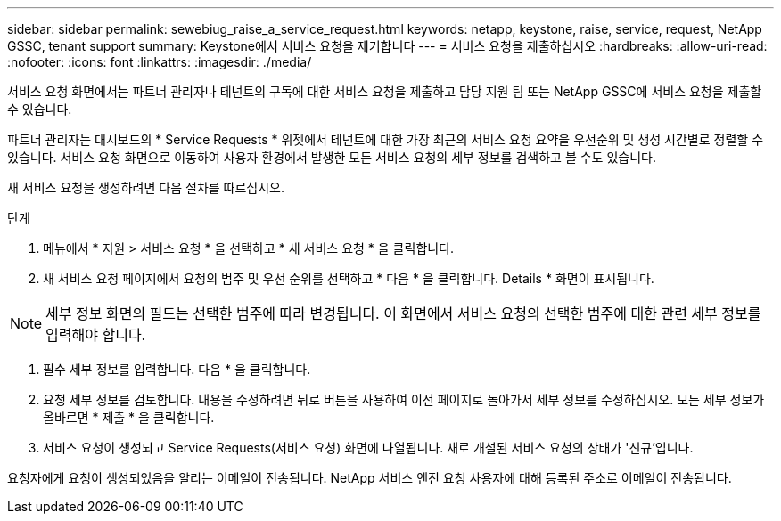 ---
sidebar: sidebar 
permalink: sewebiug_raise_a_service_request.html 
keywords: netapp, keystone, raise, service, request, NetApp GSSC, tenant support 
summary: Keystone에서 서비스 요청을 제기합니다 
---
= 서비스 요청을 제출하십시오
:hardbreaks:
:allow-uri-read: 
:nofooter: 
:icons: font
:linkattrs: 
:imagesdir: ./media/


[role="lead"]
서비스 요청 화면에서는 파트너 관리자나 테넌트의 구독에 대한 서비스 요청을 제출하고 담당 지원 팀 또는 NetApp GSSC에 서비스 요청을 제출할 수 있습니다.

파트너 관리자는 대시보드의 * Service Requests * 위젯에서 테넌트에 대한 가장 최근의 서비스 요청 요약을 우선순위 및 생성 시간별로 정렬할 수 있습니다. 서비스 요청 화면으로 이동하여 사용자 환경에서 발생한 모든 서비스 요청의 세부 정보를 검색하고 볼 수도 있습니다.

새 서비스 요청을 생성하려면 다음 절차를 따르십시오.

.단계
. 메뉴에서 * 지원 > 서비스 요청 * 을 선택하고 * 새 서비스 요청 * 을 클릭합니다.
. 새 서비스 요청 페이지에서 요청의 범주 및 우선 순위를 선택하고 * 다음 * 을 클릭합니다. Details * 화면이 표시됩니다.



NOTE: 세부 정보 화면의 필드는 선택한 범주에 따라 변경됩니다. 이 화면에서 서비스 요청의 선택한 범주에 대한 관련 세부 정보를 입력해야 합니다.

. 필수 세부 정보를 입력합니다. 다음 * 을 클릭합니다.
. 요청 세부 정보를 검토합니다. 내용을 수정하려면 뒤로 버튼을 사용하여 이전 페이지로 돌아가서 세부 정보를 수정하십시오. 모든 세부 정보가 올바르면 * 제출 * 을 클릭합니다.
. 서비스 요청이 생성되고 Service Requests(서비스 요청) 화면에 나열됩니다. 새로 개설된 서비스 요청의 상태가 '신규'입니다.


요청자에게 요청이 생성되었음을 알리는 이메일이 전송됩니다. NetApp 서비스 엔진 요청 사용자에 대해 등록된 주소로 이메일이 전송됩니다.
